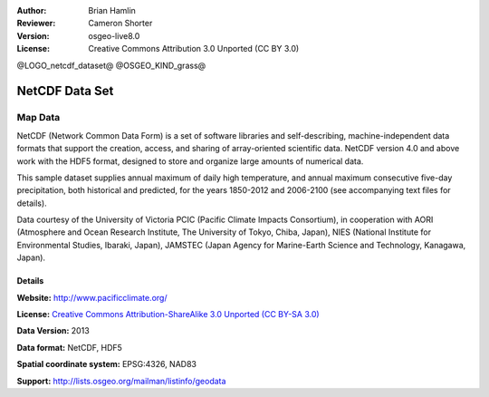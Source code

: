 :Author: Brian Hamlin
:Reviewer: Cameron Shorter
:Version: osgeo-live8.0
:License: Creative Commons Attribution 3.0 Unported (CC BY 3.0)

@LOGO_netcdf_dataset@
@OSGEO_KIND_grass@

.. image:: /images/project_logos/logo-netcdf.png 
  :alt: project logo
  :align: right
  :target: http://wiki.osgeo.org/wiki/Category:Education

NetCDF Data Set
================================================================================

Map Data
~~~~~~~~~~~~~~~~~~~~~~~~~~~~~~~~~~~~~~~~~~~~~~~~~~~~~~~~~~~~~~~~~~~~~~~~~~~~~~~~

NetCDF (Network Common Data Form) is a set of software libraries and self-describing, machine-independent data formats that support the creation, access, and sharing of array-oriented scientific data. NetCDF version 4.0 and above work with the HDF5 format, designed to store and organize large amounts of numerical data.

This sample dataset supplies annual maximum of daily high temperature, and annual maximum consecutive five-day precipitation, both historical and predicted, for the years 1850-2012 and 2006-2100 (see accompanying text files for details).

Data courtesy of the University of Victoria PCIC (Pacific Climate Impacts Consortium), in cooperation with AORI (Atmosphere and Ocean Research Institute, The University of Tokyo, Chiba, Japan), NIES (National Institute for Environmental Studies, Ibaraki, Japan), JAMSTEC (Japan Agency for Marine-Earth Science and Technology, Kanagawa, Japan). 


.. image:: /images/projects/netcdf/netcdf_annual_avg_max_temp.png
  :scale: 60 %
  :alt: Panoply NetCDF txxETCCDI_yr_MIROC5 screenshot
  :align: right


Details
--------------------------------------------------------------------------------

**Website:** http://www.pacificclimate.org/

**License:** `Creative Commons Attribution-ShareAlike 3.0 Unported (CC BY-SA 3.0) <https://creativecommons.org/licenses/by-sa/3.0/>`_

**Data Version:** 2013

**Data format:** NetCDF, HDF5

**Spatial coordinate system:** EPSG:4326, NAD83

**Support:** http://lists.osgeo.org/mailman/listinfo/geodata

